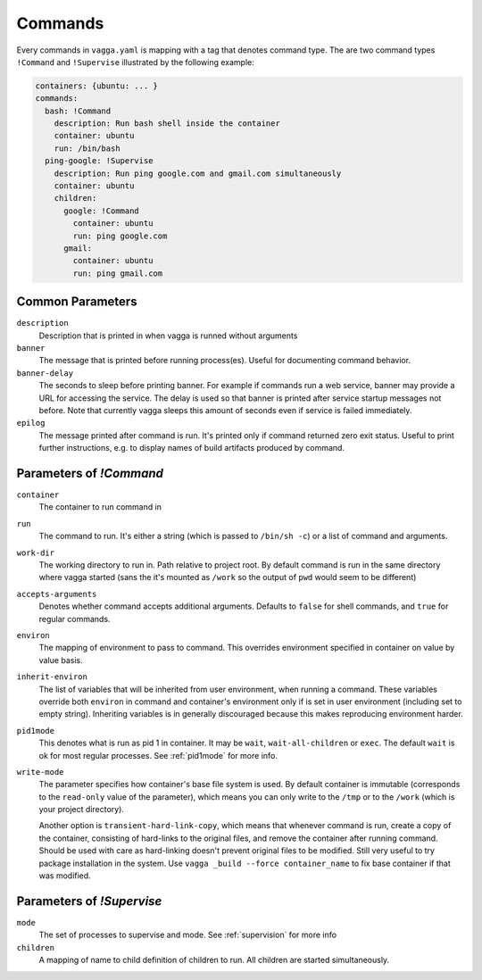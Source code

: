 .. _commands:

========
Commands
========


Every commands in ``vagga.yaml`` is mapping with a tag that denotes command
type. The are two command types ``!Command`` and ``!Supervise`` illustrated
by the following example:

.. code-block:: yaml

    containers: {ubuntu: ... }
    commands:
      bash: !Command
        description: Run bash shell inside the container
        container: ubuntu
        run: /bin/bash
      ping-google: !Supervise
        description: Run ping google.com and gmail.com simultaneously
        container: ubuntu
        children:
          google: !Command
            container: ubuntu
            run: ping google.com
          gmail:
            container: ubuntu
            run: ping gmail.com


Common Parameters
=================


``description``
    Description that is printed in when vagga is runned without arguments

``banner``
    The message that is printed before running process(es). Useful for
    documenting command behavior.

``banner-delay``
    The seconds to sleep before printing banner. For example if commands run
    a web service, banner may provide a URL for accessing the service. The
    delay is used so that banner is printed after service startup messages not
    before.  Note that currently vagga sleeps this amount of seconds even
    if service is failed immediately.

``epilog``
    The message printed after command is run. It's printed only if command
    returned zero exit status. Useful to print further instructions, e.g. to
    display names of build artifacts produced by command.


Parameters of `!Command`
========================

``container``
    The container to run command in

``run``
    The command to run. It's either a string (which is passed to
    ``/bin/sh -c``) or a list of command and arguments.

``work-dir``
    The working directory to run in. Path relative to project root. By
    default command is run in the same directory where vagga started (sans
    the it's mounted as ``/work`` so the output of ``pwd`` would seem to be
    different)

``accepts-arguments``
    Denotes whether command accepts additional arguments. Defaults to ``false``
    for shell commands, and ``true`` for regular commands.

``environ``
    The mapping of environment to pass to command. This overrides environment
    specified in container on value by value basis.

``inherit-environ``
    The list of variables that will be inherited from user environment, when
    running a command. These variables override both ``environ`` in command
    and container's environment only if is set in user environment (including
    set to empty string). Inheriting variables is in generally discouraged
    because this makes reproducing environment harder.


``pid1mode``
    This denotes what is run as pid 1 in container. It may be ``wait``,
    ``wait-all-children`` or ``exec``. The default ``wait`` is ok for most
    regular processes. See :ref:`pid1mode` for more info.

``write-mode``
    The parameter specifies how container's base file system is used. By
    default container is immutable (corresponds to the ``read-only`` value of
    the parameter), which means you can only write to the ``/tmp`` or
    to the ``/work`` (which is your project directory).

    Another option is ``transient-hard-link-copy``, which means that whenever
    command is run, create a copy of the container, consisting of hard-links to
    the original files, and remove the container after running command. Should
    be used with care as hard-linking doesn't prevent original files to be
    modified. Still very useful to try package installation in the system. Use
    ``vagga _build --force container_name`` to fix base container if that was
    modified.


Parameters of `!Supervise`
==========================

``mode``
    The set of processes to supervise and mode. See :ref:`supervision` for more
    info

``children``
    A mapping of name to child definition of children to run. All children are
    started simultaneously.

